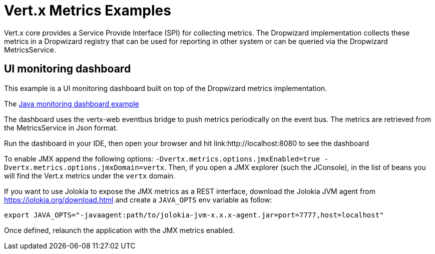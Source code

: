 = Vert.x Metrics Examples

Vert.x core provides a Service Provide Interface (SPI) for collecting metrics. The Dropwizard implementation
collects these metrics in a Dropwizard registry that can be used for reporting in other system or can
be queried via the Dropwizard MetricsService.

== UI monitoring dashboard

This example is a UI monitoring dashboard built on top of the Dropwizard metrics implementation.

The link:src/main/java/io/vertx/example/metrics/dashboard/[Java monitoring dashboard example]

The dashboard uses the vertx-web eventbus bridge to push metrics periodically on the event bus.
The metrics are retrieved from the MetricsService in Json format.

Run the dashboard in your IDE, then open your browser and hit link:http://localhost:8080 to see the dashboard

To enable JMX append the following options: `-Dvertx.metrics.options.jmxEnabled=true -Dvertx.metrics.options.jmxDomain=vertx`.
Then, if you open a JMX explorer (such the JConsole), in the list of beans you will find the Vert.x metrics under the
`vertx` domain.

If you want to use Jolokia to expose the JMX metrics as a REST interface, download the Jolokia JVM agent from https://jolokia.org/download.html and create a `JAVA_OPTS` env variable as follow:

----
export JAVA_OPTS="-javaagent:path/to/jolokia-jvm-x.x.x-agent.jar=port=7777,host=localhost"
----

Once defined, relaunch the application with the JMX metrics enabled.
